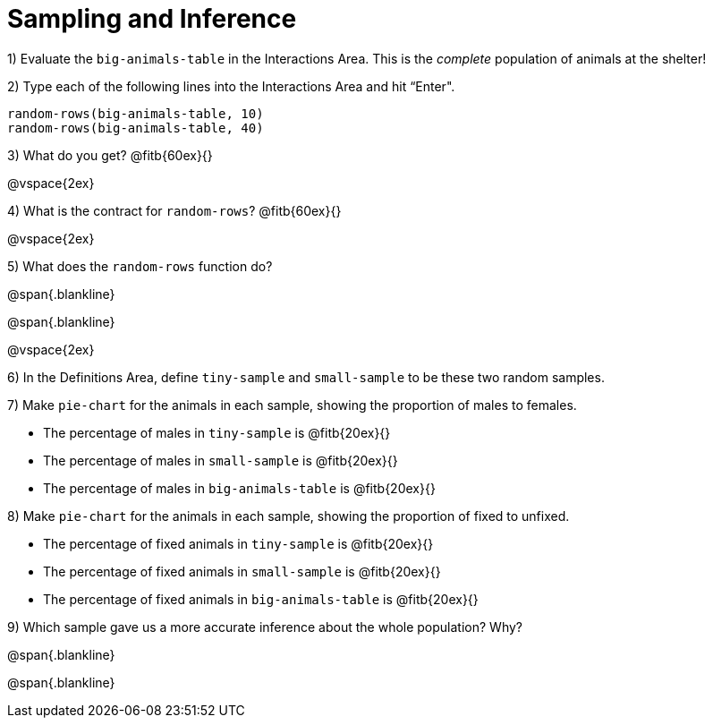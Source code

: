 = Sampling and Inference

1) Evaluate the `big-animals-table` in the Interactions Area. This is the _complete_ population of animals at the shelter! 

2) Type each of the following lines into the Interactions Area and hit “Enter".
----
random-rows(big-animals-table, 10)
random-rows(big-animals-table, 40)
----
3) What do you get? @fitb{60ex}{}

@vspace{2ex}

4) What is the contract for `random-rows`? @fitb{60ex}{}

@vspace{2ex}

5) What does the `random-rows` function do?

@span{.blankline}

@span{.blankline}

@vspace{2ex}

6) In the Definitions Area, define `tiny-sample` and `small-sample` to be these two random samples.

7) Make `pie-chart` for the animals in each sample, showing the proportion of males to females.

- The percentage of males in `tiny-sample` is @fitb{20ex}{}
- The percentage of males in `small-sample` is @fitb{20ex}{}
- The percentage of males in `big-animals-table` is @fitb{20ex}{}


8) Make `pie-chart` for the animals in each sample, showing the proportion of fixed to unfixed.

- The percentage of fixed animals in `tiny-sample` is @fitb{20ex}{}
- The percentage of fixed animals in `small-sample` is @fitb{20ex}{}
- The percentage of fixed animals in `big-animals-table` is @fitb{20ex}{}

9) Which sample gave us a more accurate inference about the whole population? Why?

@span{.blankline}

@span{.blankline}